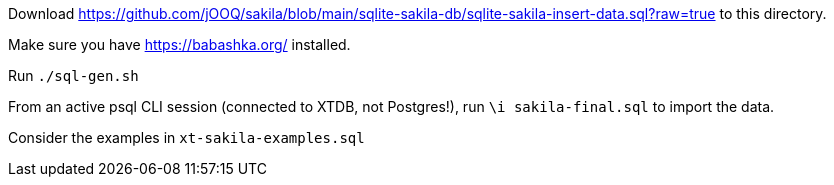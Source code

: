 Download https://github.com/jOOQ/sakila/blob/main/sqlite-sakila-db/sqlite-sakila-insert-data.sql?raw=true to this directory.

Make sure you have https://babashka.org/ installed.

Run `./sql-gen.sh`

From an active psql CLI session (connected to XTDB, not Postgres!), run `\i sakila-final.sql` to import the data.

Consider the examples in `xt-sakila-examples.sql`
